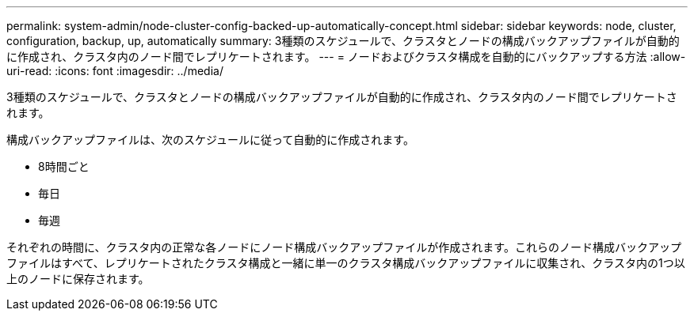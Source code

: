 ---
permalink: system-admin/node-cluster-config-backed-up-automatically-concept.html 
sidebar: sidebar 
keywords: node, cluster, configuration, backup, up, automatically 
summary: 3種類のスケジュールで、クラスタとノードの構成バックアップファイルが自動的に作成され、クラスタ内のノード間でレプリケートされます。 
---
= ノードおよびクラスタ構成を自動的にバックアップする方法
:allow-uri-read: 
:icons: font
:imagesdir: ../media/


[role="lead"]
3種類のスケジュールで、クラスタとノードの構成バックアップファイルが自動的に作成され、クラスタ内のノード間でレプリケートされます。

構成バックアップファイルは、次のスケジュールに従って自動的に作成されます。

* 8時間ごと
* 毎日
* 毎週


それぞれの時間に、クラスタ内の正常な各ノードにノード構成バックアップファイルが作成されます。これらのノード構成バックアップファイルはすべて、レプリケートされたクラスタ構成と一緒に単一のクラスタ構成バックアップファイルに収集され、クラスタ内の1つ以上のノードに保存されます。
